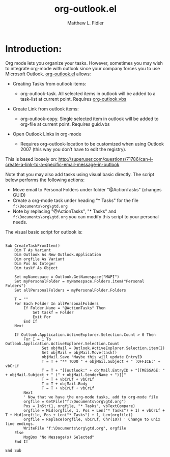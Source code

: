 #+TITLE: org-outlook.el
#+AUTHOR: Matthew L. Fidler

* Introduction:
Org mode lets you organize your tasks. However, sometimes you may wish
to integrate org-mode with outlook since your company forces you to
use Microsoft Outlook.  [[file:org-outlook.el][org-outlook.el]] allows: 
- Creating Tasks from outlook items:
  - org-outlook-task. All selected items in outlook will be added to a
    task-list at current point. Requires [[file:org-outlook.vbs][org-outlook.vbs]]

- Create Link from outlook items:
  - org-outlook-copy. Single selected item in outlook will be added to
    org-file at current point. Requires guid.vbs  

- Open Outlook Links in org-mode

  - Requires org-outlook-location to be customized when using Outlook
    2007 (this way you don’t have to edit the registry).

This is based loosely on:
http://superuser.com/questions/71786/can-i-create-a-link-to-a-specific-email-message-in-outlook


Note that you may also add tasks using visual basic directly. The script below performs the following actions:

   - Move email to Personal Folders under folder "@ActionTasks" (changes GUID)
   - Create a org-mode task under heading "* Tasks" for the file =f:\Documents\org\gtd.org=
   - Note by replacing "@ActionTasks", "* Tasks" and
     =f:\Documents\org\gtd.org= you can modify this script to your
     personal needs.

The visual basic script for outlook is:

#+BEGIN_SRC visual-basic

Sub CreateTaskFromItem()
    Dim T As Variant
    Dim Outlook As New Outlook.Application
    Dim orgfile As Variant
    Dim Pos As Integer
    Dim taskf As Object
    
    Set myNamespace = Outlook.GetNamespace("MAPI")
    Set myPersonalFolder = myNamespace.Folders.item("Personal Folders")
    Set allPersonalFolders = myPersonalFolder.Folders
    
    T = ""
    For Each Folder In allPersonalFolders
        If Folder.Name = "@ActionTasks" Then
            Set taskf = Folder
            Exit For
        End If
    Next
    
    If Outlook.Application.ActiveExplorer.Selection.Count > 0 Then
        For I = 1 To Outlook.Application.ActiveExplorer.Selection.Count
                Set objMail = Outlook.ActiveExplorer.Selection.item(I)
                Set objMail = objMail.Move(taskf)
                objMail.Save 'Maybe this will update EntryID
                T = T + "** TODO " + objMail.Subject + " :OFFICE:" + vbCrLf
                T = T + "[[outlook:" + objMail.EntryID + "][MESSAGE: " + objMail.Subject + " (" + objMail.SenderName + ")]]"
                T = T + vbCrLf + vbCrLf
                T = T + objMail.Body
                T = T + vbCrLf + vbCrLf
        Next
        ' Now that we have the org-mode tasks, add to org-mode file
        orgfile = GetFile("f:\Documents\org\gtd.org")
        Pos = InStr(1, orgfile, "* Tasks", vbTextCompare)
        orgfile = Mid(orgfile, 1, Pos + Len("* Tasks") + 1) + vbCrLf + T + Mid(orgfile, Pos + Len("* Tasks") + 1, Len(orgfile))
        orgfile = Replace(orgfile, vbCrLf, Chr(10)) ' Change to unix line endings.
        WriteFile "f:\Documents\org\gtd.org", orgfile
    Else
        MsgBox "No Message(s) Selected"
    End If
 
End Sub
#+END_SRC
